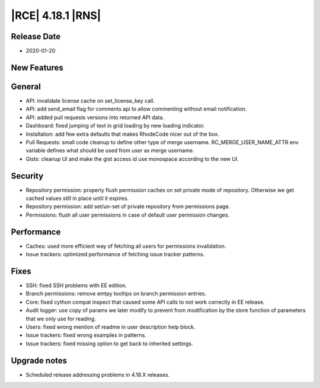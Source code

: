 |RCE| 4.18.1 |RNS|
------------------

Release Date
^^^^^^^^^^^^

- 2020-01-20


New Features
^^^^^^^^^^^^



General
^^^^^^^

- API: invalidate license cache on set_license_key call.
- API: add send_email flag for comments api to allow commenting without email notification.
- API: added pull requests versions into returned API data.
- Dashboard: fixed jumping of text in grid loading by new loading indicator.
- Installation: add few extra defaults that makes RhodeCode nicer out of the box.
- Pull Requests: small code cleanup to define other type of merge username.
  RC_MERGE_USER_NAME_ATTR env variable defines what should be used from user as merge username.
- Gists: cleanup UI and make the gist access id use monospace according to the new UI.


Security
^^^^^^^^

- Repository permission: properly flush permission caches on set private mode of repository.
  Otherwise we get cached values still in place until it expires.
- Repository permission: add set/un-set of private repository from permissions page.
- Permissions: flush all user permissions in case of default user permission changes.


Performance
^^^^^^^^^^^

- Caches: used more efficient way of fetching all users for permissions invalidation.
- Issue trackers: optimized performance of fetching issue tracker patterns.


Fixes
^^^^^

- SSH: fixed SSH problems with EE edition.
- Branch permissions: remove emtpy tooltips on branch permission entries.
- Core: fixed cython compat inspect that caused some API calls to not work correctly in EE release.
- Audit logger: use copy of params we later modify to prevent from modification by the store
  function of parameters that we only use for reading.
- Users: fixed wrong mention of readme in user description help block.
- Issue trackers: fixed wrong examples in patterns.
- Issue trackers: fixed missing option to get back to inherited settings.


Upgrade notes
^^^^^^^^^^^^^

- Scheduled release addressing problems in 4.18.X releases.

